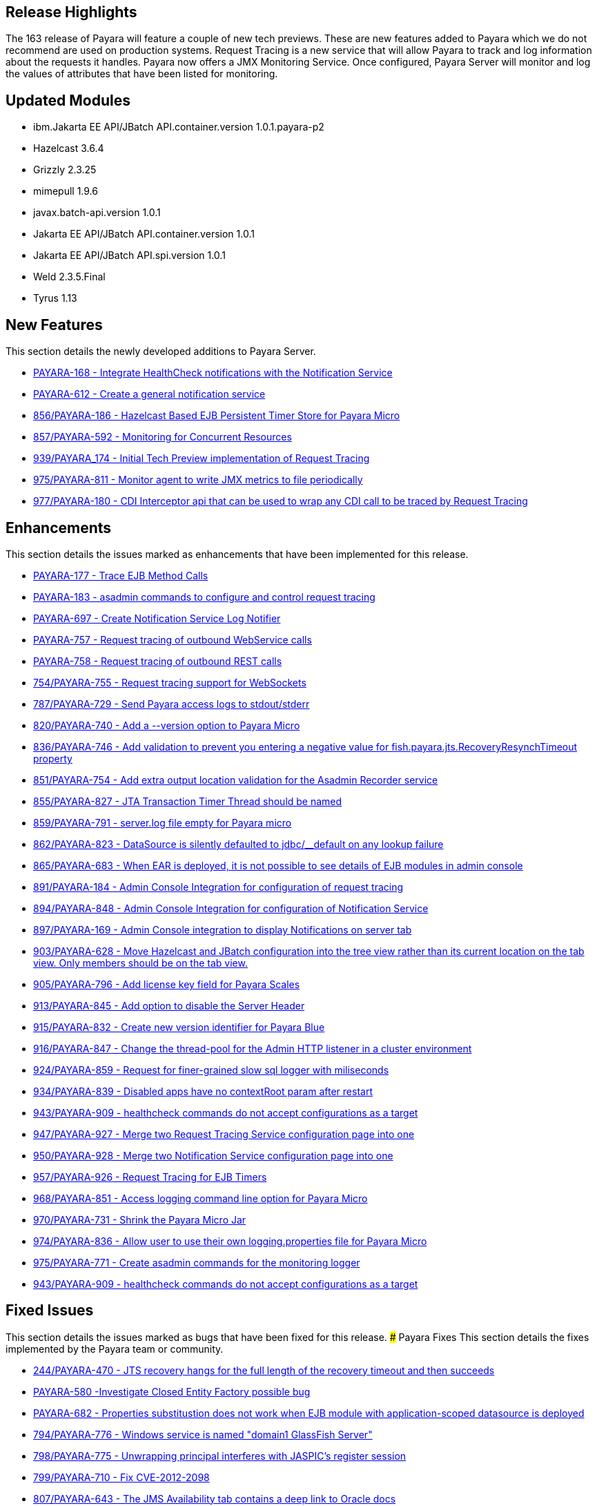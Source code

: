 [[release-highlights]]
Release Highlights
------------------

The 163 release of Payara will feature a couple of new tech previews. These are new features added to Payara which we do not recommend are used on production systems. Request Tracing is a new service that will allow Payara to track and log information about the requests it handles. Payara now offers a JMX Monitoring Service. Once configured, Payara Server will monitor and log the values of attributes that have been listed for monitoring.

[[updated-modules]]
Updated Modules
---------------

* ibm.Jakarta EE API/JBatch API.container.version 1.0.1.payara-p2
* Hazelcast 3.6.4
* Grizzly 2.3.25
* mimepull 1.9.6
* javax.batch-api.version 1.0.1
* Jakarta EE API/JBatch API.container.version 1.0.1
* Jakarta EE API/JBatch API.spi.version 1.0.1
* Weld 2.3.5.Final
* Tyrus 1.13

[[new-features]]
New Features
------------

This section details the newly developed additions to Payara Server.

* https://github.com/payara/Payara/pull/754/commits/dee00e0a78dbf5a3a00c5f91a800ab63a7b0b98d[PAYARA-168 - Integrate HealthCheck notifications with the Notification Service]
* https://github.com/payara/Payara/pull/754/commits/dee00e0a78dbf5a3a00c5f91a800ab63a7b0b98d[PAYARA-612 - Create a general notification service]
* https://github.com/payara/Payara/pull/856[856/PAYARA-186 - Hazelcast Based EJB Persistent Timer Store for Payara Micro]
* https://github.com/payara/Payara/pull/857[857/PAYARA-592 - Monitoring for Concurrent Resources]
* https://github.com/payara/Payara/pull/939[939/PAYARA_174 - Initial Tech Preview implementation of Request Tracing]
* https://github.com/payara/Payara/pull/975[975/PAYARA-811 - Monitor agent to write JMX metrics to file periodically]
* https://github.com/payara/Payara/pull/977[977/PAYARA-180 - CDI Interceptor api that can be used to wrap any CDI call to be traced by Request Tracing] 

[[enhancements]]
Enhancements
------------

This section details the issues marked as enhancements that have been implemented for this release.

* https://github.com/payara/Payara/pull/754/commits/3185e7f0ce644233b7abbc8c6bace0e4fd7315ab[PAYARA-177 - Trace EJB Method Calls]
* https://github.com/payara/Payara/pull/754/commits/5d7b28a94b8390cbb933adeda5eaeb474586619e[PAYARA-183 - asadmin commands to configure and control request tracing]
* https://github.com/payara/Payara/pull/754/commits/dee00e0a78dbf5a3a00c5f91a800ab63a7b0b98d[PAYARA-697 - Create Notification Service Log Notifier]
* https://github.com/payara/Payara/commit/3185e7f0ce644233b7abbc8c6bace0e4fd7315ab[PAYARA-757 - Request tracing of outbound WebService calls]
* https://github.com/payara/Payara/pull/754/commits/291ec6c74bc36acf5c37cde0310099098b42cd00[PAYARA-758 - Request tracing of outbound REST calls]
* https://github.com/payara/Payara/pull/754[754/PAYARA-755 - Request tracing support for WebSockets]
* https://github.com/payara/Payara/pull/787[787/PAYARA-729 - Send Payara access logs to stdout/stderr]
* https://github.com/payara/Payara/pull/820[820/PAYARA-740 - Add a --version option to Payara Micro]
* https://github.com/payara/Payara/pull/836[836/PAYARA-746 - Add validation to prevent you entering a negative value for fish.payara.jts.RecoveryResynchTimeout property]
* https://github.com/payara/Payara/pull/851[851/PAYARA-754 - Add extra output location validation for the Asadmin Recorder service]
* https://github.com/payara/Payara/pull/855[855/PAYARA-827 - JTA Transaction Timer Thread should be named]
* https://github.com/payara/Payara/pull/859[859/PAYARA-791 - server.log file empty for Payara micro]
* https://github.com/payara/Payara/pull/862[862/PAYARA-823 - DataSource is silently defaulted to jdbc/__default on any lookup failure]
* https://github.com/payara/Payara/pull/865[865/PAYARA-683 - When EAR is deployed, it is not possible to see details of EJB modules in admin console]
* https://github.com/payara/Payara/pull/891[891/PAYARA-184 - Admin Console Integration for configuration of request tracing]
* https://github.com/payara/Payara/pull/894[894/PAYARA-848 - Admin Console Integration for configuration of Notification Service]
* https://github.com/payara/Payara/pull/897[897/PAYARA-169 - Admin Console integration to display Notifications on server tab]
* https://github.com/payara/Payara/pull/903[903/PAYARA-628 - Move Hazelcast and JBatch configuration into the tree view rather than its current location on the tab view. Only members should be on the tab view.]
* https://github.com/payara/Payara/pull/905[905/PAYARA-796 - Add license key field for Payara Scales]
* https://github.com/payara/Payara/pull/913[913/PAYARA-845 - Add option to disable the Server Header]
* https://github.com/payara/Payara/pull/915[915/PAYARA-832 - Create new version identifier for Payara Blue]
* https://github.com/payara/Payara/pull/916[916/PAYARA-847 - Change the thread-pool for the Admin HTTP listener in a cluster environment]
* https://github.com/payara/Payara/pull/924[924/PAYARA-859 - Request for finer-grained slow sql logger with miliseconds]
* https://github.com/payara/Payara/pull/934[934/PAYARA-839 - Disabled apps have no contextRoot param after restart]
* https://github.com/payara/Payara/pull/943[943/PAYARA-909 - healthcheck commands do not accept configurations as a target]
* https://github.com/payara/Payara/pull/947[947/PAYARA-927 - Merge two Request Tracing Service configuration page into one]
* https://github.com/payara/Payara/pull/950[950/PAYARA-928 - Merge two Notification Service configuration page into one]
* https://github.com/payara/Payara/pull/957[957/PAYARA-926 - Request Tracing for EJB Timers]
* https://github.com/payara/Payara/pull/968[968/PAYARA-851 - Access logging command line option for Payara Micro]
* https://github.com/payara/Payara/pull/970[970/PAYARA-731 - Shrink the Payara Micro Jar]
* https://github.com/payara/Payara/pull/974[974/PAYARA-836 - Allow user to use their own logging.properties file for Payara Micro]
* https://github.com/payara/Payara/pull/975[975/PAYARA-771 - Create asadmin commands for the monitoring logger]
* https://github.com/payara/Payara/pull/943[943/PAYARA-909 - healthcheck commands do not accept configurations as a target]

[[fixed-issues]]
Fixed Issues
------------

This section details the issues marked as bugs that have been fixed for this release. ### Payara Fixes This section details the fixes implemented by the Payara team or community.

* https://github.com/payara/Payara/issues/244[244/PAYARA-470 - JTS recovery hangs for the full length of the recovery timeout and then succeeds]
* https://github.com/payara/Payara/pull/842[PAYARA-580 -Investigate Closed Entity Factory possible bug]
* https://github.com/payara/Payara/pull/810[PAYARA-682 - Properties substitustion does not work when EJB module with application-scoped datasource is deployed]
* https://github.com/payara/Payara/pull/794[794/PAYARA-776 - Windows service is named "domain1 GlassFish Server"]
* https://github.com/payara/Payara/pull/798[798/PAYARA-775 - Unwrapping principal interferes with JASPIC's register session]
* https://github.com/payara/Payara/pull/799[799/PAYARA-710 - Fix CVE-2012-2098]
* https://github.com/payara/Payara/pull/807[807/PAYARA-643 - The JMS Availability tab contains a deep link to Oracle docs]
* https://github.com/payara/Payara/pull/808[808/PAYARA-594 - Spurious AllPermission warning]
* https://github.com/payara/Payara/pull/812[812/PAYARA-382 - Fix GitHub issue 384 spurious SEVERE log message when deploying WebService]
* https://github.com/payara/Payara/pull/816[816/PAYARA-742 - Eclipselink generates broken SQL for Informix]
* https://github.com/payara/Payara/pull/822[822/PAYARA-355 - thousands of ClassNotFound warnings while deploying an EAR with many WAR's]
* https://github.com/payara/Payara/pull/825[825/PAYARA-800 - Payara Micro Maven Deployer gives a FileNotFoundException]
* https://github.com/payara/Payara/pull/828[828/PAYARA-794 - NPE in LazyBootPersistenceManager if configured JNDI name does not point to a valid datasource]
* https://github.com/payara/Payara/pull/829[829/PAYARA-803 - No LoginModules configured for jdcbRealm on Payara Micro]
* https://github.com/payara/Payara/pull/831[831/PAYARA-802 - Payara Domain is missing -Djavax.xml.accessExternalSchema=all]
* https://github.com/payara/Payara/pull/834[834/PAYARA-799 - The exception: "java.lang.IllegalArgumentException: PWC2788: setAttribute: Non-serializable attribute" will occur when a web-fragment.xml with is found]
* https://github.com/payara/Payara/pull/835[835/PAYARA-724 - The admin console does not render escape characters on the log levels page]
* https://github.com/payara/Payara/pull/837[837/PAYARA-639 - Weld NPE when invalidating sessions]
* https://github.com/payara/Payara/pull/845[845/PAYARA-664 - NullPointerException during WebDirContext.lookupFromJars probably caused by race conditions]
* https://github.com/payara/Payara/pull/847[847/PAYARA-734 - Admin console should spit out a warning if JMS destination name contains a forward slash]
* https://github.com/payara/Payara/pull/852[852/PAYARA-795 - Payara Blue on IBM JDK invalid JVM options]
* https://github.com/payara/Payara/pull/854[854/PAYARA-826 - ClassNotFoundException with JSR107 annotations on stateless session bean]
* https://github.com/payara/Payara/pull/867[867/PAYARA-821 - JoinFetch annotation in EclipseLink ignores default]
* https://github.com/payara/Payara/pull/889[889/PAYARA-808 - j-interop-repackaged.jar is missing in Payara Server 162]
* https://github.com/payara/Payara/pull/893[893/PAYARA-853 - thread pool statistics counters not correct]
* https://github.com/payara/Payara/pull/899[899/PAYARA-852 - New admin console design doesn't display on Chinese, Japanese and korean]
* https://github.com/payara/Payara/pull/908[908/PAYARA-863 - Payara no longer starts in windows]
* https://github.com/payara/Payara/pull/920[920/PAYARA-900 - NPE in Payara Micro when --noCluster]
* https://github.com/payara/Payara/pull/922[922/PAYARA-889 - Hazelcast not booting when started from the Configurations.]
* https://github.com/payara/Payara/pull/925[925/PAYARA-903 - Error message for config validator gives incorrect property]
* https://github.com/payara/Payara/pull/926[926/PAYARA-810 - Group principal not evaluated in WS-Security context]
* https://github.com/payara/Payara/pull/933[933/PAYARA-911 - asadmin requesttracing-configure command not working when threshold values not explicitly specified]
* https://github.com/payara/Payara/pull/935[935/PAYARA-904 - asadmin fails on add-resources when creating a jdbc pool with connection validation]
* https://github.com/payara/Payara/pull/948[948/PAYARA-908 - asadmin healthcheck-configure-service failing on remote standalone instance without optional parameters]
* https://github.com/payara/Payara/pull/952[952/PAYARA-869 - Batch job xml file in META-INF/batch-jobs folder is not closed after executing batchlet]
* https://github.com/payara/Payara/pull/953[953/PAYARA-901 - Fix CVE-2016-3092]
* https://github.com/payara/Payara/pull/958[958/PAYARA-893 - Payara Micro and embedded contains different classes for jboss logging than Payara Server]
* https://github.com/payara/Payara/pull/964[964/PAYARA-870 - Notification Service isn't dynamic]
* https://github.com/payara/Payara/issues/967[967/PAYARA-945 - Race condition on restart command]
* https://github.com/payara/Payara/pull/973[973/PAYARA-841 - Malformed SQL Query caused by EclipseLink @JoinFetch with Table per class inheritance and secondary tables]
* https://github.com/payara/Payara/pull/988[988/PAYARA-960 - RequestTraceTest fails on Windows]
* https://github.com/payara/Payara/pull/990[990/PAYARA-961 - Set-monitoring-configuration delete property not working if property is last item in list]
* https://github.com/payara/Payara/pull/991[991/PAYARA-962 - Get-monitoring-configuration using --pretty output by default]
* https://github.com/payara/Payara/pull/993[993/PAYARA-965 - Notification or RequestTracing Service does not seem to be dynamic]
* https://github.com/payara/Payara/pull/997[997/PAYARA-951 - Admin Console does not prevent you setting the Request Tracing Threshold to less than 0]
* https://github.com/payara/Payara/pull/1002[1002/PAYARA-968 - Notification starting incorrectly from the Configurations.]
* https://github.com/payara/Payara/pull/1003[1003/PAYARA-967 - Request tracing starting incorrectly from the Configurations.]
* https://github.com/payara/Payara/pull/1007[1007/PAYARA -970 - Validation on Request Tracing service "thresholdUnit" value.]
* https://github.com/payara/Payara/pull/1008[1008/PAYARA-816 - Fix JAXWS Tests in Payara Blue]
* https://github.com/payara/Payara/pull/1011[1011/PAYARA-953 - Fix CVE-2016-3607]
* https://github.com/payara/Payara/pull/1012[1012/PAYARA-986 - Add -configuration suffix to the set commands of both request tracing and notification service.]

[[upstream-fixes]]
Upstream Fixes
--------------

There have been no upstream fixes brought in for this release.

[[known-issues]]
Known Issues
------------

Known issues can be seen on our GitHub issues page here:
https://github.com/payara/Payara/issues
